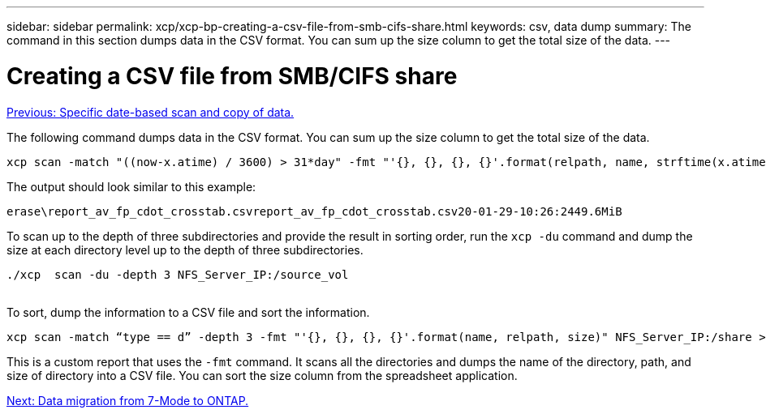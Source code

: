 ---
sidebar: sidebar
permalink: xcp/xcp-bp-creating-a-csv-file-from-smb-cifs-share.html
keywords: csv, data dump
summary: The command in this section dumps data in the CSV format. You can sum up the size column to get the total size of the data.
---

= Creating a CSV file from SMB/CIFS share
:hardbreaks:
:nofooter:
:icons: font
:linkattrs:
:imagesdir: ./../media/

//
// This file was created with NDAC Version 2.0 (August 17, 2020)
//
// 2021-09-20 14:39:42.322128
//

link:xcp-bp-specific-date-based-scan-and-copy-of-data.html[Previous: Specific date-based scan and copy of data.]

[.lead]
The following command dumps data in the CSV format. You can sum up the size column to get the total size of the data.

....
xcp scan -match "((now-x.atime) / 3600) > 31*day" -fmt "'{}, {}, {}, {}'.format(relpath, name, strftime(x.atime, '%y-%m-%d-%H:%M:%S'), humanize_size(size))" -preserve-atime  >file.csv
....

The output should look similar to this example:

....
erase\report_av_fp_cdot_crosstab.csvreport_av_fp_cdot_crosstab.csv20-01-29-10:26:2449.6MiB
....

To scan up to the depth of three subdirectories and provide the result in sorting order, run the `xcp -du` command and dump the size at each directory level up to the depth of three subdirectories.

....
./xcp  scan -du -depth 3 NFS_Server_IP:/source_vol
 
....

To sort, dump the information to a CSV file and sort the information.

....
xcp scan -match “type == d” -depth 3 -fmt "'{}, {}, {}, {}'.format(name, relpath, size)" NFS_Server_IP:/share > directory_report.csv
....

This is a custom report that uses the `-fmt` command. It scans all the directories and dumps the name of the directory, path, and size of directory into a CSV file. You can sort the size column from the spreadsheet application.

link:xcp-bp-data-migration-from-7-mode-to-ontap.html[Next: Data migration from 7-Mode to ONTAP.]
